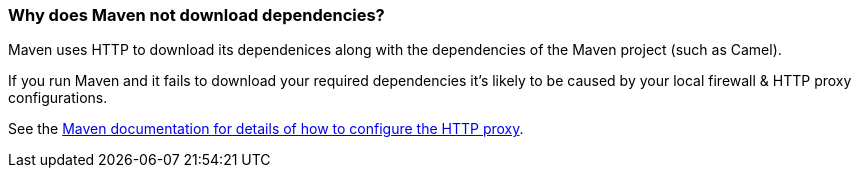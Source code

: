 [[Whydoesmavennotdownloaddependencies-Whydoesmavennotdownloaddependencies]]
=== Why does Maven not download dependencies?

Maven uses HTTP to download its dependenices along with the dependencies
of the Maven project (such as Camel).

If you run Maven and it fails to download your required dependencies it's
likely to be caused by your local firewall & HTTP proxy configurations.

See the http://maven.apache.org/guides/mini/guide-proxies.html[Maven documentation for details of how to configure the HTTP proxy].
